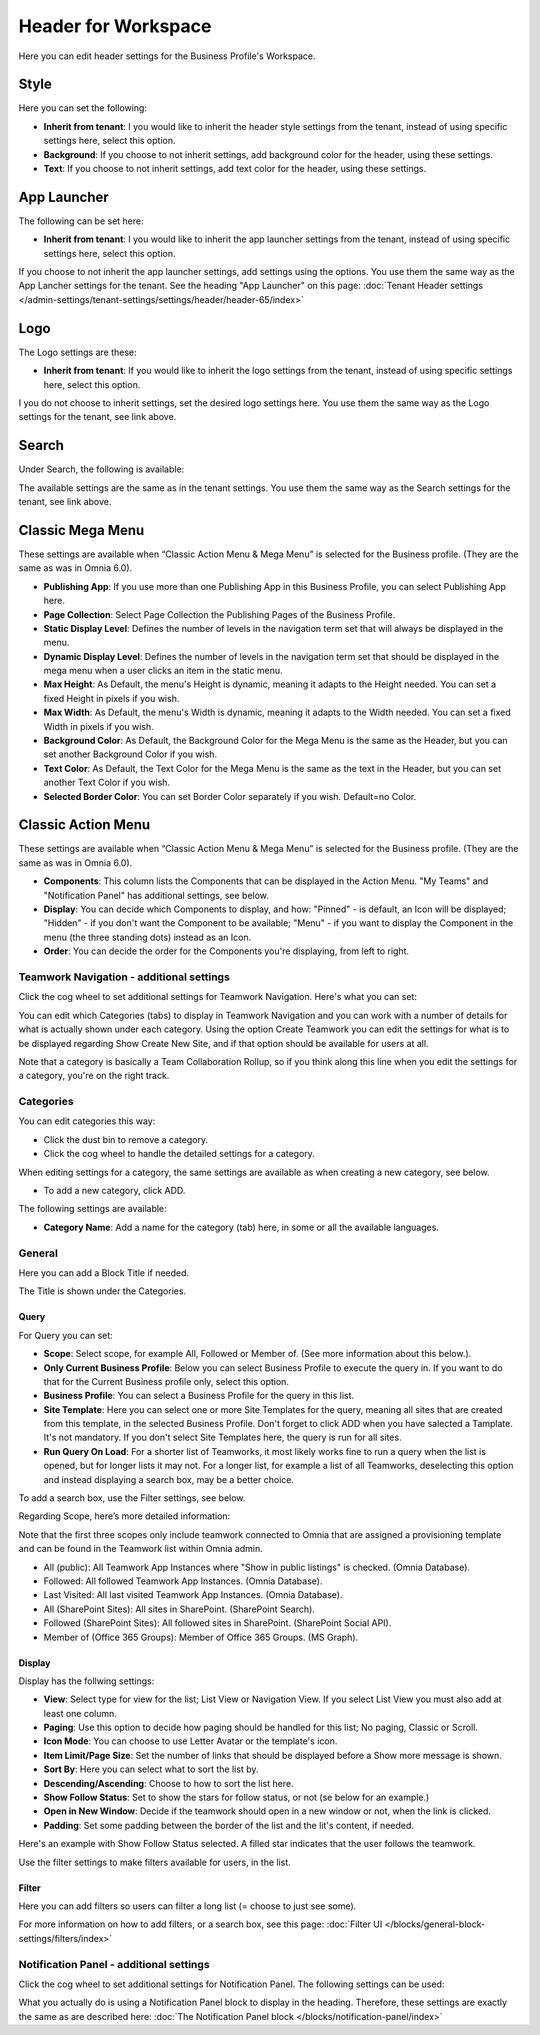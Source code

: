 Header for Workspace
==========================

Here you can edit header settings for the Business Profile's Workspace.

.. image:: workplace-header-new.png

Style
********
Here you can set the following:

+ **Inherit from tenant**: I you would like to inherit the header style settings from the tenant, instead of using specific settings here, select this option.
+ **Background**: If you choose to not inherit settings, add background color for the header, using these settings.
+ **Text**: If you choose to not inherit settings, add text color for the header, using these settings.

App Launcher
****************
The following can be set here:

.. image:: workplace-header-app-launcher.png

+ **Inherit from tenant**: I you would like to inherit the app launcher settings from the tenant, instead of using specific settings here, select this option.

If you choose to not inherit the app launcher settings, add settings using the options. You use them the same way as the App Lancher settings for the tenant. See the heading "App Launcher" on this page: :doc:`Tenant Header settings </admin-settings/tenant-settings/settings/header/header-65/index>`

Logo
******
The Logo settings are these:

.. image:: workplace-header-app-logo-url.png

+ **Inherit from tenant**: If you would like to inherit the logo settings from the tenant, instead of using specific settings here, select this option.

I you do not choose to inherit settings, set the desired logo settings here. You use them the same way as the Logo settings for the tenant, see link above.

Search
**********
Under Search, the following is available:

.. image:: workplace-header-search.png

The available settings are the same as in the tenant settings. You use them the same way as the Search settings for the tenant, see link above.

Classic Mega Menu
*******************
These settings are available when “Classic Action Menu & Mega Menu” is selected for the Business profile. (They are the same as was in Omnia 6.0).

.. image:: workplace-header-classic-mega-menu.png

+ **Publishing App**: If you use more than one Publishing App in this Business Profile, you can select Publishing App here.
+ **Page Collection**: Select Page Collection the Publishing Pages of the Business Profile.
+ **Static Display Level**: Defines the number of levels in the navigation term set that will always be displayed in the menu.
+ **Dynamic Display Level**: Defines the number of levels in the navigation term set that should be displayed in the mega menu when a user clicks an item in the static menu.
+ **Max Height**: As Default, the menu's Height is dynamic, meaning it adapts to the Height needed. You can set a fixed Height in pixels if you wish.
+ **Max Width**: As Default, the menu's Width is dynamic, meaning it adapts to the Width needed. You can set a fixed Width in pixels if you wish.
+ **Background Color**: As Default, the Background Color for the Mega Menu is the same as the Header, but you can set another Background Color if you wish.
+ **Text Color**: As Default, the Text Color for the Mega Menu is the same as the text in the Header, but you can set another Text Color if you wish.
+ **Selected Border Color**: You can set Border Color separately if you wish. Default=no Color.

Classic Action Menu
**********************
These settings are available when “Classic Action Menu & Mega Menu” is selected for the Business profile. (They are the same as was in Omnia 6.0).

.. image:: workplace-header-classic-action-menu.png

+ **Components**: This column lists the Components that can be displayed in the Action Menu. "My Teams" and "Notification Panel" has additional settings, see below.
+ **Display**: You can decide which Components to display, and how: "Pinned" - is default, an Icon will be displayed; "Hidden" - if you don't want the Component to be available; "Menu" - if you want to display the Component in the menu (the three standing dots) instead as an Icon.
+ **Order**:  You can decide the order for the Components you're displaying, from left to right.

Teamwork Navigation - additional settings
----------------------------------------------
Click the cog wheel to set additional settings for Teamwork Navigation. Here's what you can set:

.. image:: teamwork-navigation-overview-new.png

You can edit which Categories (tabs) to display in Teamwork Navigation and you can work with a number of details for what is actually shown under each category. Using the option Create Teamwork you can edit the settings for what is to be displayed regarding Show Create New Site, and if that option should be available for users at all.

Note that a category is basically a Team Collaboration Rollup, so if you think along this line when you edit the settings for a category, you're on the right track.

Categories
------------
You can edit categories this way:

+ Click the dust bin to remove a category.
+ Click the cog wheel to handle the detailed settings for a category. 

When editing settings for a category, the same settings are available as when creating a new category, see below.

+ To add a new category, click ADD.

.. image:: teamwork-navigation-add-new.png

The following settings are available:

.. image:: teamwork-navigation-add-settings-new.png

+ **Category Name**: Add a name for the category (tab) here, in some or all the available languages.

General
----------
Here you can add a Block Title if needed. 

.. image:: teamwork-navigation-general.png

The Title is shown under the Categories.

Query
'''''''
For Query you can set:

.. image:: teamwork-navigation-addquery-new.png

+ **Scope**: Select scope, for example All, Followed or Member of. (See more information about this below.).
+ **Only Current Business Profile**: Below you can select Business Profile to execute the query in. If you want to do that for the Current Business profile only, select this option.
+ **Business Profile**: You can select a Business Profile for the query in this list.
+ **Site Template**: Here you can select one or more Site Templates for the query, meaning all sites that are created from this template, in the selected Business Profile. Don't forget to click ADD when you have salected a Tamplate. It's not mandatory. If you don't select Site Templates here, the query is run for all sites.
+ **Run Query On Load**: For a shorter list of Teamworks, it most likely works fine to run a query when the list is opened, but for longer lists it may not. For a longer list, for example a list of all Teamworks, deselecting this option and instead displaying a search box, may be a better choice. 

To add a search box, use the Filter settings, see below.

Regarding Scope, here’s more detailed information:

Note that the first three scopes only include teamwork connected to Omnia that are assigned a provisioning template and can be found in the Teamwork list within Omnia admin.

+ All (public): All Teamwork App Instances where "Show in public listings" is checked. (Omnia Database).
+ Followed: All followed Teamwork App Instances. (Omnia Database).
+ Last Visited: All last visited Teamwork App Instances. (Omnia Database).
+ All (SharePoint Sites): All sites in SharePoint. (SharePoint Search).
+ Followed (SharePoint Sites): All followed sites in SharePoint. (SharePoint Social API).
+ Member of (Office 365 Groups): Member of Office 365 Groups. (MS Graph).

Display
'''''''''''
Display has the follwing settings:

.. image:: teamwork-navigation-add-display-new.png

+ **View**: Select type for view for the list; List View or Navigation View. If you select List View you must also add at least one column.
+ **Paging**: Use this option to decide how paging should be handled for this list; No paging, Classic or Scroll.
+ **Icon Mode**: You can choose to use Letter Avatar or the template's icon.  
+ **Item Limit/Page Size**: Set the number of links that should be displayed before a Show more message is shown.
+ **Sort By**: Here you can select what to sort the list by.
+ **Descending/Ascending**: Choose to how to sort the list here.
+ **Show Follow Status**: Set to show the stars for follow status, or not (se below for an example.)
+ **Open in New Window**: Decide if the teamwork should open in a new window or not, when the link is clicked.
+ **Padding**: Set some padding between the border of the list and the lit's content, if needed.

Here's an example with Show Follow Status selected. A filled star indicates that the user follows the teamwork.

.. image:: teamwork-navigation-add-display-follow-new.png

Use the filter settings to make filters available for users, in the list.

Filter
''''''''''''''
Here you can add filters so users can filter a long list (= choose to just see some).

.. image:: teamwork-navigation-add-display-filterui.png

For more information on how to add filters, or a search box, see this page: :doc:`Filter UI </blocks/general-block-settings/filters/index>`

Notification Panel - additional settings
----------------------------------------------
Click the cog wheel to set additional settings for Notification Panel. The following settings can be used:

.. image:: notification-panel-settings-notification-panel-new.png

What you actually do is using a Notification Panel block to display in the heading. Therefore, these settings are exactly the same as are described here: :doc:`The Notification Panel block </blocks/notification-panel/index>`
